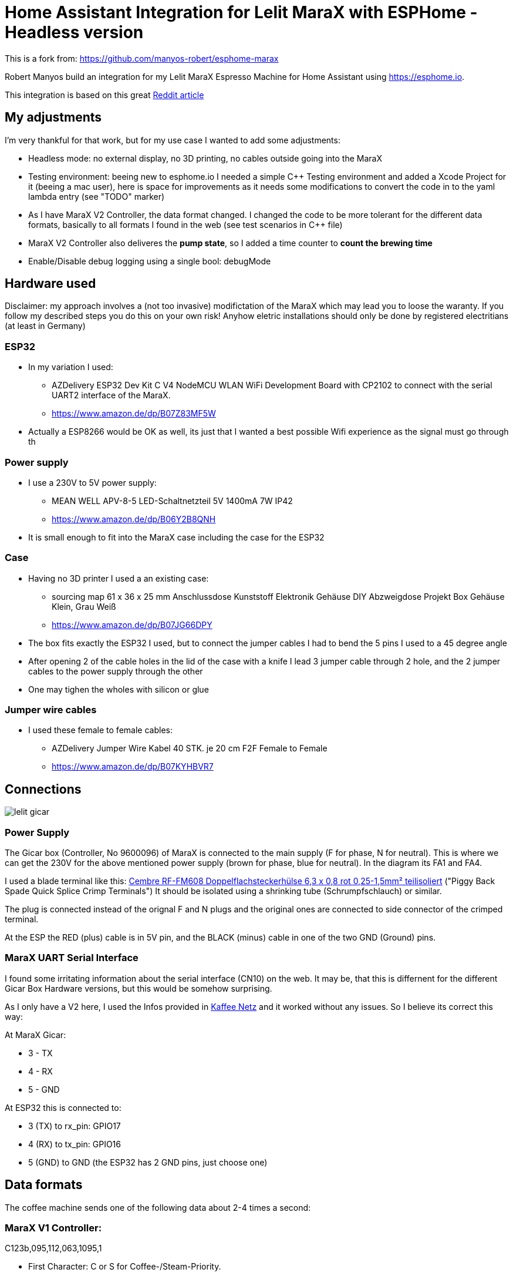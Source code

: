# Home Assistant Integration for Lelit MaraX with ESPHome - Headless version

This is a fork from: https://github.com/manyos-robert/esphome-marax 

Robert Manyos build an integration for my Lelit MaraX Espresso Machine for Home Assistant using https://esphome.io.

This integration is based on this great https://www.reddit.com/r/espresso/comments/hft5zv/data_visualisation_lelit_marax_mod[Reddit article]

== My adjustments

I'm very thankful for that work, but for my use case I wanted to add some adjustments:

* Headless mode: no external display, no 3D printing, no cables outside going into the MaraX
* Testing environment: beeing new to esphome.io I needed a simple C++ Testing environment and added a Xcode Project for it (beeing a mac user), here is space for improvements as it needs some modifications to convert the code in to the yaml lambda entry (see "TODO" marker)
* As I have MaraX V2 Controller, the data format changed. I changed the code to be more tolerant for the different data formats, basically to all formats I found in the web (see test scenarios in C++ file)
* MaraX V2 Controller also deliveres the *pump state*, so I added a time counter to *count the brewing time*
* Enable/Disable debug logging using a single bool: debugMode 


== Hardware used

Disclaimer: my approach involves a (not too invasive) modifictation of the MaraX which may lead you to loose the waranty. If you follow my described steps you do this on your own risk! Anyhow eletric installations should only be done by registered electritians (at least in Germany)

=== ESP32

* In my variation I used:
** AZDelivery ESP32 Dev Kit C V4 NodeMCU WLAN WiFi Development Board with CP2102 to connect with the serial UART2 interface of the MaraX.
** https://www.amazon.de/dp/B07Z83MF5W
* Actually a ESP8266 would be OK as well, its just that I wanted a best possible Wifi experience as the signal must go through th 

=== Power supply

* I use a 230V to 5V power supply: 
** MEAN WELL APV-8-5 LED-Schaltnetzteil 5V 1400mA 7W IP42
** https://www.amazon.de/dp/B06Y2B8QNH
* It is small enough to fit into the MaraX case including the case for the ESP32

=== Case 

* Having no 3D printer I used a an existing case:
** sourcing map 61 x 36 x 25 mm Anschlussdose Kunststoff Elektronik Gehäuse DIY Abzweigdose Projekt Box Gehäuse Klein, Grau Weiß
** https://www.amazon.de/dp/B07JG66DPY
* The box fits exactly the ESP32 I used, but to connect the jumper cables I had to bend the 5 pins I used to a 45 degree angle
* After opening 2 of the cable holes in the lid of the case with a knife I lead 3 jumper cable through 2 hole, and the 2 jumper cables to the power supply through the other
* One may tighen the wholes with silicon or glue

=== Jumper wire cables

* I used these female to female cables:
** AZDelivery Jumper Wire Kabel 40 STK. je 20 cm F2F Female to Female
** https://www.amazon.de/dp/B07KYHBVR7 


== Connections

image::img/lelit-gicar.jpg[]

=== Power Supply

The Gicar box (Controller, No 9600096) of MaraX is connected to the main supply (F for phase, N for neutral). 
This is where we can get the 230V for the above mentioned power supply (brown for phase, blue for neutral).
In the diagram its FA1 and FA4.

I used a blade terminal like this: https://www.kabelschuhe-shop.de/Cembre-RF-FM608-Doppelflachsteckerhuelse-63-x-08-rot-025-15mm-teilisoliert[Cembre RF-FM608 Doppelflachsteckerhülse 6,3 x 0,8 rot 0,25-1,5mm² teilisoliert] ("Piggy Back Spade Quick Splice Crimp Terminals")
It should be isolated using a shrinking tube (Schrumpfschlauch) or similar. 

The plug is connected instead of the orignal F and N plugs and the original ones are connected to side connector of the crimped terminal.

At the ESP the RED (plus) cable is in 5V pin, and the BLACK (minus) cable in one of the two GND (Ground) pins.

=== MaraX UART Serial Interface

I found some irritating information about the serial interface (CN10) on the web. It may be, that this is differnent for the different Gicar Box Hardware versions, but this would be somehow surprising.

As I only have a V2 here, I used the Infos provided in https://www.kaffee-netz.de/threads/lelit-mara-x-shot-timer.148272/page-2[Kaffee Netz] and it worked without any issues. So I believe its correct this way:

At MaraX Gicar:

* 3 - TX
* 4 - RX
* 5 - GND

At ESP32 this is connected to:

* 3 (TX) to rx_pin: GPIO17
* 4 (RX) to tx_pin: GPIO16
* 5 (GND) to GND (the ESP32 has 2 GND pins, just choose one)

== Data formats

The coffee machine sends one of the following data about 2-4 times a second:

=== MaraX V1 Controller:

C123b,095,112,063,1095,1

* First Character: C or S for Coffee-/Steam-Priority. 
* Followed by the current firmware version.
* Second value: Actual steam temperature
* Third value: Target steam temperature
* Fourth value: Actual Heatexchanger temperature
* Fifth value: Remaining timer for fast heating
* Sixth value: Heating on/off

=== MaraX V2 Controller:

C1.06,116,124,093,0840,1,0\n

* C	Machine-Mode: C = CoffeeMode; V = Vapour/SteamMode (in my machine its "+" instead of "V" - I do support both)
* 1.06	Firmware
* 116	Current Steam Temperature in Celsius
* 124	Target Steam Temperature in Celsius
* 093	Curent Hx Temperature in Celsius
* 0840	Countdown Boost-Mode
* 1	Heat state (0 = off; 1= on)
* 0	Pump state (0 = off; 1= on)

== Result

In Home Assistant the data can be used to build dashboards.

image::img/home-assistant-dashboard.png[]

image::img/home-assistant-separate-dashboard.png[]
